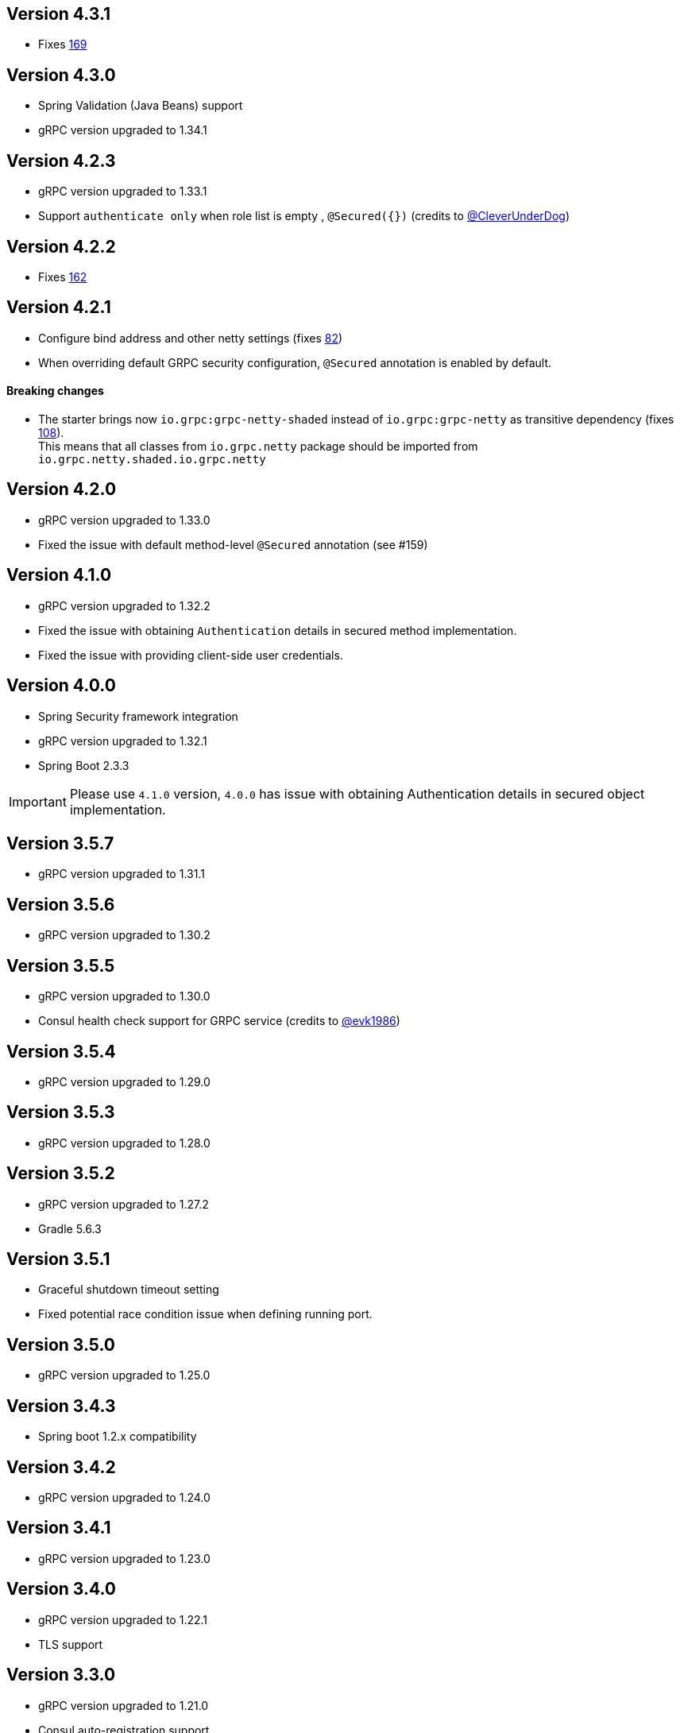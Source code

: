 == Version 4.3.1
* Fixes https://github.com/LogNet/grpc-spring-boot-starter/issues/169[169]

== Version 4.3.0
* Spring Validation (Java Beans) support
* gRPC version upgraded to 1.34.1

== Version 4.2.3
* gRPC version upgraded to 1.33.1
* Support `authenticate only` when role list is empty , `@Secured({})` (credits to https://github.com/CleverUnderDog[@CleverUnderDog])

== Version 4.2.2
* Fixes https://github.com/LogNet/grpc-spring-boot-starter/issues/162[162]

== Version 4.2.1

* Configure bind address and other netty settings (fixes https://github.com/LogNet/grpc-spring-boot-starter/issues/82[82])
* When overriding default GRPC security configuration, `@Secured` annotation is enabled by default.

#### Breaking changes

* The starter brings now `io.grpc:grpc-netty-shaded` instead of `io.grpc:grpc-netty` as transitive dependency (fixes https://github.com/LogNet/grpc-spring-boot-starter/issues/108[108]). +
This  means that  all classes from `io.grpc.netty` package should be imported from `io.grpc.netty.shaded.io.grpc.netty`

== Version 4.2.0
* gRPC version upgraded to 1.33.0
* Fixed the issue with default method-level `@Secured` annotation (see #159)

== Version 4.1.0
* gRPC version upgraded to 1.32.2
* Fixed the issue with  obtaining `Authentication` details in secured method implementation.
* Fixed the issue with providing client-side user credentials.

== Version 4.0.0
* Spring Security framework integration
* gRPC version upgraded to 1.32.1
* Spring Boot 2.3.3

[IMPORTANT]
Please use `4.1.0` version, `4.0.0` has issue with obtaining Authentication details in secured object implementation.

== Version 3.5.7
* gRPC version upgraded to 1.31.1

== Version 3.5.6
* gRPC version upgraded to 1.30.2

== Version 3.5.5
* gRPC version upgraded to 1.30.0
* Consul health check support for GRPC service (credits to https://github.com/evk1986[@evk1986])

== Version 3.5.4
* gRPC version upgraded to 1.29.0

== Version 3.5.3
* gRPC version upgraded to 1.28.0

== Version 3.5.2
* gRPC version upgraded to 1.27.2
* Gradle 5.6.3

== Version 3.5.1
* Graceful shutdown timeout setting
* Fixed potential race condition issue when defining running port.


== Version 3.5.0
* gRPC version upgraded to 1.25.0

== Version 3.4.3
* Spring boot 1.2.x compatibility

== Version 3.4.2
* gRPC version upgraded to 1.24.0

== Version 3.4.1
* gRPC version upgraded to 1.23.0

== Version 3.4.0
* gRPC version upgraded to 1.22.1
* TLS support

== Version 3.3.0
* gRPC version upgraded to 1.21.0
* Consul auto-registration support

== Version 3.2.2
* gRPC version upgraded to 1.20.0

== Version 3.2.1
* Closes #103 and #99
Property `local.grpc.port` was removed , please use `@LocalRunningGrpcPort` annotation on `int` field to get running port.

== Version 3.2.0
* gRPC version upgraded to 1.19.0

== Version 3.1.0
* gRPC version upgraded to 1.18.0

== Version 3.0.2
* gRPC version upgraded to 1.17.1

== Version 3.0.1
* gRPC version upgraded to 1.16.1

== Version 3.0.0
* The artifacts are published to *maven central*.
  Pay attention that group has changed from `org.lognet` to `io.github.lognet`.

== Version 2.4.3
* gRPC version upgraded to 1.15.1

== Version 2.4.2
* gRPC version upgraded to 1.15.0

== Version 2.4.1
* Gradle 4.10
* Fixes #93

== Version 2.4.0
* gRPC version upgraded to 1.13.1
* Tested with
    ** springBoot_1_X_Version = '1.5.13.RELEASE'
    ** springBoot_2_X_Version = '2.0.3.RELEASE'

== Version 2.3.2
* Server reflection support

== Version 2.3.1
* Closes #73

== Version 2.3.0
* gRPC version upgraded to 1.11.0
* Fixed #80
* Added Spring boot 2.X demo project
* Spring boot  upgraded to 1.5.11
* Tested with
    ** springBoot_1_X_Version = '1.5.11.RELEASE'
    ** springBoot_2_X_Version = '2.0.1.RELEASE'


== Version 2.2.0
- gRPC version upgraded to 1.10.0
- Gradle 4.6

== Version 2.1.5
- gRPC version upgraded to 1.9.0
- Spring boot  upgraded to 1.5.9

== Version 2.1.4
- gRPC version upgraded to 1.8.0

== Version 2.1.3
- Random gRPC server port support
- Fixed wrong interceptors ordering bug.
- gRPC version upgraded to 1.7.0
- Spring boot  upgraded to 1.5.8

== Version 2.1.0
- gRPC version upgraded to 1.6.1
- Spring boot  upgraded to 1.5.6
- In process server support

== Version 2.0.5
- HealthStatusManager exposed as Spring bean
- gRPC version upgraded to 1.5.0
- Ordered execution support of global server interceptors.

== Version 2.0.4
- gRPC version upgraded to 1.4.0

== Version 2.0.3
- gRPC version upgraded to 1.3.0

== Version 2.0.2
- Fixing issue to identify beans with annotation: see PR #38
- Spring Boot version upgraded to  1.5.2

== Version 2.0.1
- gRPC version upgraded to 1.2.0
- Spring Boot version upgraded to  1.4.5

== Version 2.0.0
- gRPC version upgraded to 1.1.1
- Spring Boot version upgraded to  1.4.4
- *Breaking API change*: +
    `void GRpcServerBuilderConfigurer::configure(ServerBuilder<?> serverBuilder)` method now returns void and overriding of `ServerBuilder` is not supported +
     to prevent potential confusion.


